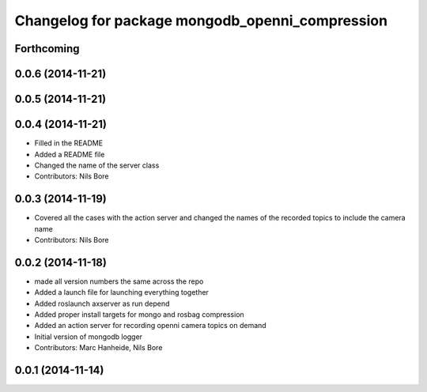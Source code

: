 ^^^^^^^^^^^^^^^^^^^^^^^^^^^^^^^^^^^^^^^^^^^^^^^^
Changelog for package mongodb_openni_compression
^^^^^^^^^^^^^^^^^^^^^^^^^^^^^^^^^^^^^^^^^^^^^^^^

Forthcoming
-----------

0.0.6 (2014-11-21)
------------------

0.0.5 (2014-11-21)
------------------

0.0.4 (2014-11-21)
------------------
* Filled in the README
* Added a README file
* Changed the name of the server class
* Contributors: Nils Bore

0.0.3 (2014-11-19)
------------------
* Covered all the cases with the action server and changed the names of the recorded topics to include the camera name
* Contributors: Nils Bore

0.0.2 (2014-11-18)
------------------
* made all version numbers the same across the repo
* Added a launch file for launching everything together
* Added roslaunch axserver as run depend
* Added proper install targets for mongo and rosbag compression
* Added an action server for recording openni camera topics on demand
* Initial version of mongodb logger
* Contributors: Marc Hanheide, Nils Bore

0.0.1 (2014-11-14)
------------------
